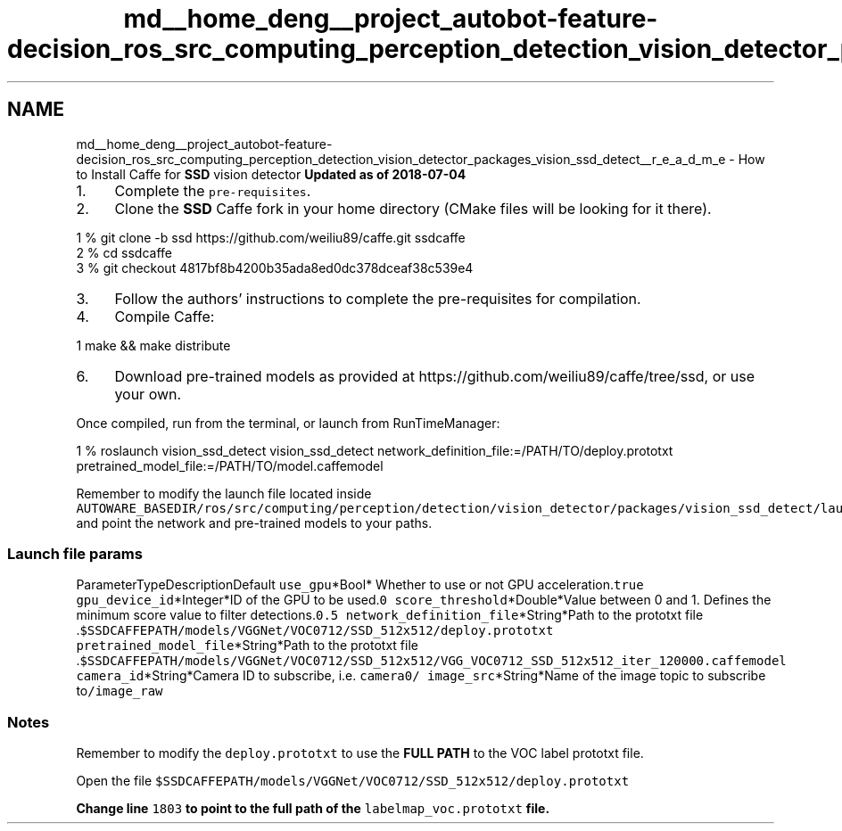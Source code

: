 .TH "md__home_deng__project_autobot-feature-decision_ros_src_computing_perception_detection_vision_detector_packages_vision_ssd_detect__r_e_a_d_m_e" 3 "Fri May 22 2020" "Autoware_Doxygen" \" -*- nroff -*-
.ad l
.nh
.SH NAME
md__home_deng__project_autobot-feature-decision_ros_src_computing_perception_detection_vision_detector_packages_vision_ssd_detect__r_e_a_d_m_e \- How to Install Caffe for \fBSSD\fP vision detector 
\fBUpdated as of 2018-07-04\fP
.PP
.IP "1." 4
Complete the \fCpre-requisites\fP\&.
.IP "2." 4
Clone the \fBSSD\fP Caffe fork in your home directory (CMake files will be looking for it there)\&. 
.PP
.nf
1 % git clone -b ssd https://github\&.com/weiliu89/caffe\&.git ssdcaffe
2 % cd ssdcaffe
3 % git checkout 4817bf8b4200b35ada8ed0dc378dceaf38c539e4

.fi
.PP

.IP "3." 4
Follow the authors' instructions to complete the pre-requisites for compilation\&.
.IP "4." 4
Compile Caffe: 
.PP
.nf
1 make && make distribute

.fi
.PP

.IP "6." 4
Download pre-trained models as provided at https://github.com/weiliu89/caffe/tree/ssd, or use your own\&.
.PP
.PP
Once compiled, run from the terminal, or launch from RunTimeManager:
.PP
.PP
.nf
1 % roslaunch vision_ssd_detect vision_ssd_detect network_definition_file:=/PATH/TO/deploy\&.prototxt pretrained_model_file:=/PATH/TO/model\&.caffemodel
.fi
.PP
 Remember to modify the launch file located inside \fCAUTOWARE_BASEDIR/ros/src/computing/perception/detection/vision_detector/packages/vision_ssd_detect/launch/vision_ssd_detect\&.launch\fP and point the network and pre-trained models to your paths\&.
.PP
.SS "\fBLaunch\fP file params"
.PP
ParameterTypeDescriptionDefault  \fCuse_gpu\fP*Bool* Whether to use or not GPU acceleration\&.\fCtrue\fP \fCgpu_device_id\fP*Integer*ID of the GPU to be used\&.\fC0\fP \fCscore_threshold\fP*Double*Value between 0 and 1\&. Defines the minimum score value to filter detections\&.\fC0\&.5\fP \fCnetwork_definition_file\fP*String*Path to the prototxt file \&.\fC$SSDCAFFEPATH/models/VGGNet/VOC0712/SSD_512x512/deploy\&.prototxt\fP \fCpretrained_model_file\fP*String*Path to the prototxt file \&.\fC$SSDCAFFEPATH/models/VGGNet/VOC0712/SSD_512x512/VGG_VOC0712_SSD_512x512_iter_120000\&.caffemodel\fP \fCcamera_id\fP*String*Camera ID to subscribe, i\&.e\&. \fCcamera0\fP\fC/\fP \fCimage_src\fP*String*Name of the image topic to subscribe to\fC/image_raw\fP 
.SS "Notes"
.PP
Remember to modify the \fCdeploy\&.prototxt\fP to use the \fBFULL PATH\fP to the VOC label prototxt file\&.
.PP
Open the file \fC$SSDCAFFEPATH/models/VGGNet/VOC0712/SSD_512x512/deploy\&.prototxt\fP
.PP
\fBChange line \fC1803\fP to point to the full path of the \fClabelmap_voc\&.prototxt\fP file\&.\fP 
